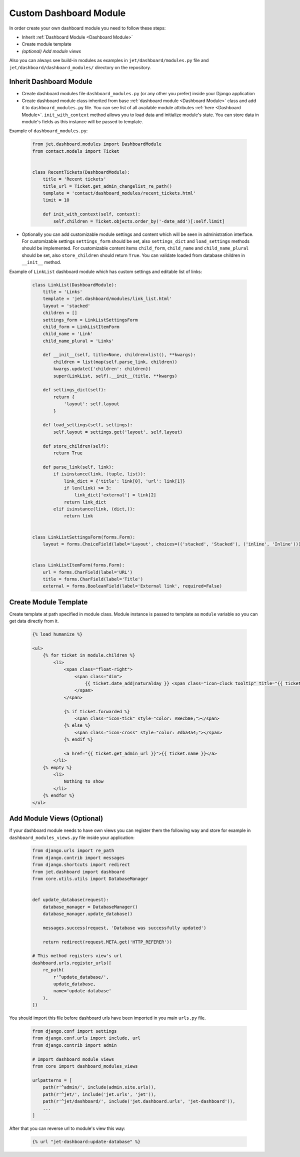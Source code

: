 =======================
Custom Dashboard Module
=======================


In order create your own dashboard module you need to follow these steps:

* Inherit :ref:`Dashboard Module <Dashboard Module>`
* Create module template
* *(optional) Add module views*

Also you can always see build-in modules as examples in ``jet/dashboard/modules.py`` file and
``jet/dashboard/dashboard_modules/`` directory on the repository.

Inherit Dashboard Module
------------------------


* Create dashboard modules file ``dashboard_modules.py`` (or any other you prefer) inside your Django application
* Create dashboard module class inherited from base :ref:`dashboard module <Dashboard Module>` class and add it to
  ``dashboard_modules.py`` file. You can see list of all available module attributes :ref:`here <Dashboard Module>`.
  ``init_with_context`` method allows you to load data and initialize module's state. You can store data in
  module's fields as this instance will be passed to template.

Example of ``dashboard_modules.py``:

    .. code-block:: python

        from jet.dashboard.modules import DashboardModule
        from contact.models import Ticket


        class RecentTickets(DashboardModule):
            title = 'Recent tickets'
            title_url = Ticket.get_admin_changelist_re_path()
            template = 'contact/dashboard_modules/recent_tickets.html'
            limit = 10

            def init_with_context(self, context):
                self.children = Ticket.objects.order_by('-date_add')[:self.limit]

* Optionally you can add customizable module settings and content which will be seen in administration interface.
  For customizable settings ``settings_form`` should be set, also ``settings_dict`` and ``load_settings`` methods
  should be implemented. For customizable content items ``child_form``, ``child_name`` and ``child_name_plural``
  should be set, also ``store_children`` should return ``True``. You can validate loaded from database children
  in ``__init__`` method.

.. image:: _static/dashboard_module_settings.png
    :width: 100%

Example of ``LinkList`` dashboard module which has custom settings and editable list of links:

    .. code-block:: python

        class LinkList(DashboardModule):
            title = 'Links'
            template = 'jet.dashboard/modules/link_list.html'
            layout = 'stacked'
            children = []
            settings_form = LinkListSettingsForm
            child_form = LinkListItemForm
            child_name = 'Link'
            child_name_plural = 'Links'

            def __init__(self, title=None, children=list(), **kwargs):
                children = list(map(self.parse_link, children))
                kwargs.update({'children': children})
                super(LinkList, self).__init__(title, **kwargs)

            def settings_dict(self):
                return {
                    'layout': self.layout
                }

            def load_settings(self, settings):
                self.layout = settings.get('layout', self.layout)

            def store_children(self):
                return True

            def parse_link(self, link):
                if isinstance(link, (tuple, list)):
                    link_dict = {'title': link[0], 'url': link[1]}
                    if len(link) >= 3:
                        link_dict['external'] = link[2]
                    return link_dict
                elif isinstance(link, (dict,)):
                    return link


        class LinkListSettingsForm(forms.Form):
            layout = forms.ChoiceField(label='Layout', choices=(('stacked', 'Stacked'), ('inline', 'Inline')))


        class LinkListItemForm(forms.Form):
            url = forms.CharField(label='URL')
            title = forms.CharField(label='Title')
            external = forms.BooleanField(label='External link', required=False)

Create Module Template
----------------------

Create template at path specified in module class. Module instance is passed to template as ``module`` variable
so you can get data directly from it.

    .. code-block:: html

        {% load humanize %}

        <ul>
            {% for ticket in module.children %}
                <li>
                    <span class="float-right">
                        <span class="dim">
                            {{ ticket.date_add|naturalday }} <span class="icon-clock tooltip" title="{{ ticket.date_add }}"></span>
                        </span>
                    </span>

                    {% if ticket.forwarded %}
                        <span class="icon-tick" style="color: #8ecb8e;"></span>
                    {% else %}
                        <span class="icon-cross" style="color: #dba4a4;"></span>
                    {% endif %}

                    <a href="{{ ticket.get_admin_url }}">{{ ticket.name }}</a>
                </li>
            {% empty %}
                <li>
                    Nothing to show
                </li>
            {% endfor %}
        </ul>


Add Module Views (Optional)
---------------------------

If your dashboard module needs to have own views you can register them the following way and store for example
in ``dashboard_modules_views.py`` file inside your application:

    .. code-block:: python

        from django.urls import re_path
        from django.contrib import messages
        from django.shortcuts import redirect
        from jet.dashboard import dashboard
        from core.utils.utils import DatabaseManager


        def update_database(request):
            database_manager = DatabaseManager()
            database_manager.update_database()

            messages.success(request, 'Database was successfully updated')

            return redirect(request.META.get('HTTP_REFERER'))

        # This method registers view's url
        dashboard.urls.register_urls([
            re_path(
                r'^update_database/',
                update_database,
                name='update-database'
            ),
        ])

You should import this file before dashboard urls have been imported in you main ``urls.py`` file.

    .. code-block:: python

        from django.conf import settings
        from django.conf.urls import include, url
        from django.contrib import admin

        # Import dashboard module views
        from core import dashboard_modules_views

        urlpatterns = [
            path(r'^admin/', include(admin.site.urls)),
            path(r'^jet/', include('jet.urls', 'jet')),
            path(r'^jet/dashboard/', include('jet.dashboard.urls', 'jet-dashboard')),
            ...
        ]

After that you can reverse url to module's view this way:

    .. code-block:: html

        {% url "jet-dashboard:update-database" %}
